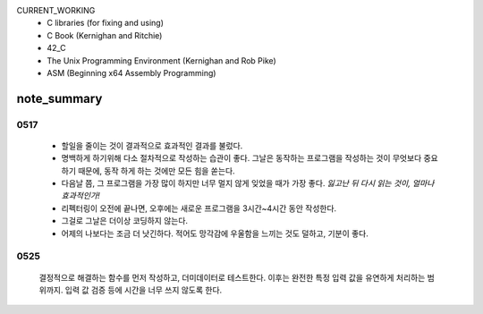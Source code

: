 CURRENT_WORKING
   - C libraries (for fixing and using)
   - C Book (Kernighan and Ritchie)
   - 42_C
   - The Unix Programming Environment (Kernighan and Rob Pike)
   - ASM (Beginning x64 Assembly Programming)


note_summary
------------
0517
^^^^
   - 할일을 줄이는 것이 결과적으로 효과적인 결과를 불렀다.
   - 명백하게 하기위해 다소 절차적으로 작성하는 습관이 좋다. 그날은 동작하는 프로그램을 작성하는 것이 무엇보다 중요하기 때문에, 동작 하게 하는 것에만 모든 힘을 쏟는다.
   - 다음날 쯤, 그 프로그램을 가장 많이 하지만 너무 멀지 않게 잊었을 때가 가장 좋다. *잃고난 뒤 다시 읽는 것이, 얼마나 효과적인가!*
   - 리펙터링이 오전에 끝나면, 오후에는 새로운 프로그램을 3시간~4시간 동안 작성한다.
   - 그걸로 그날은 더이상 코딩하지 않는다.
   - 어제의 나보다는 조금 더 낫긴하다. 적어도 망각감에 우울함을 느끼는 것도 덜하고, 기분이 좋다.

0525
^^^^
   결정적으로 해결하는 함수를 먼저 작성하고, 더미데이터로 테스트한다.
   이후는 완전한 특정 입력 값을 유연하게 처리하는 범위까지.
   입력 값 검증 등에 시간을 너무 쓰지 않도록 한다.
